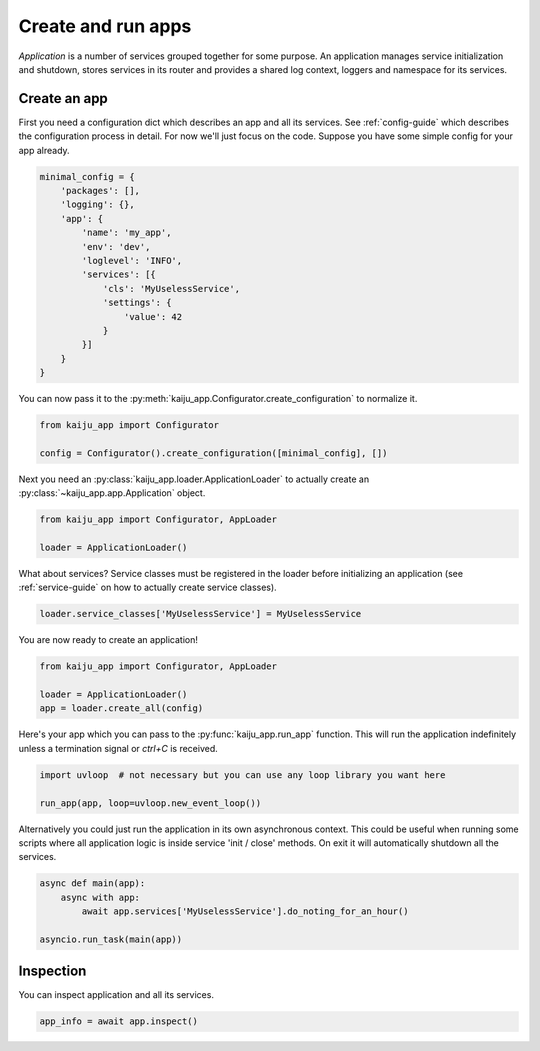 .. _app-guide:

Create and run apps
===================

*Application* is a number of services grouped together for some purpose. An application manages service initialization
and shutdown, stores services in its router and provides a shared log context, loggers and namespace for its services.

Create an app
-------------

First you need a configuration dict which describes an app and all its services. See :ref:`config-guide`
which describes the configuration process in detail. For now we'll just focus on the code. Suppose you have some simple
config for your app already.

.. code-block:: python

    minimal_config = {
        'packages': [],
        'logging': {},
        'app': {
            'name': 'my_app',
            'env': 'dev',
            'loglevel': 'INFO',
            'services': [{
                'cls': 'MyUselessService',
                'settings': {
                    'value': 42
                }
            }]
        }
    }

You can now pass it to the :py:meth:`kaiju_app.Configurator.create_configuration` to normalize it.

.. code-block:: python

    from kaiju_app import Configurator

    config = Configurator().create_configuration([minimal_config], [])

Next you need an :py:class:`kaiju_app.loader.ApplicationLoader` to actually create an :py:class:`~kaiju_app.app.Application` object.

.. code-block:: python

    from kaiju_app import Configurator, AppLoader

    loader = ApplicationLoader()

What about services? Service classes must be registered in the loader before initializing an application
(see :ref:`service-guide` on how to actually create service classes).

.. code-block:: python

    loader.service_classes['MyUselessService'] = MyUselessService

You are now ready to create an application!

.. code-block:: python

    from kaiju_app import Configurator, AppLoader

    loader = ApplicationLoader()
    app = loader.create_all(config)

Here's your app which you can pass to the :py:func:`kaiju_app.run_app` function. This will run the application
indefinitely unless a termination signal or *ctrl+C* is received.

.. code-block:: python

    import uvloop  # not necessary but you can use any loop library you want here

    run_app(app, loop=uvloop.new_event_loop())

Alternatively you could just run the application in its own asynchronous context. This could be useful when running
some scripts where all application logic is inside service 'init / close' methods. On exit it will automatically
shutdown all the services.

.. code-block:: python

    async def main(app):
        async with app:
            await app.services['MyUselessService'].do_noting_for_an_hour()

    asyncio.run_task(main(app))

Inspection
----------

You can inspect application and all its services.

.. code-block:: python

    app_info = await app.inspect()
